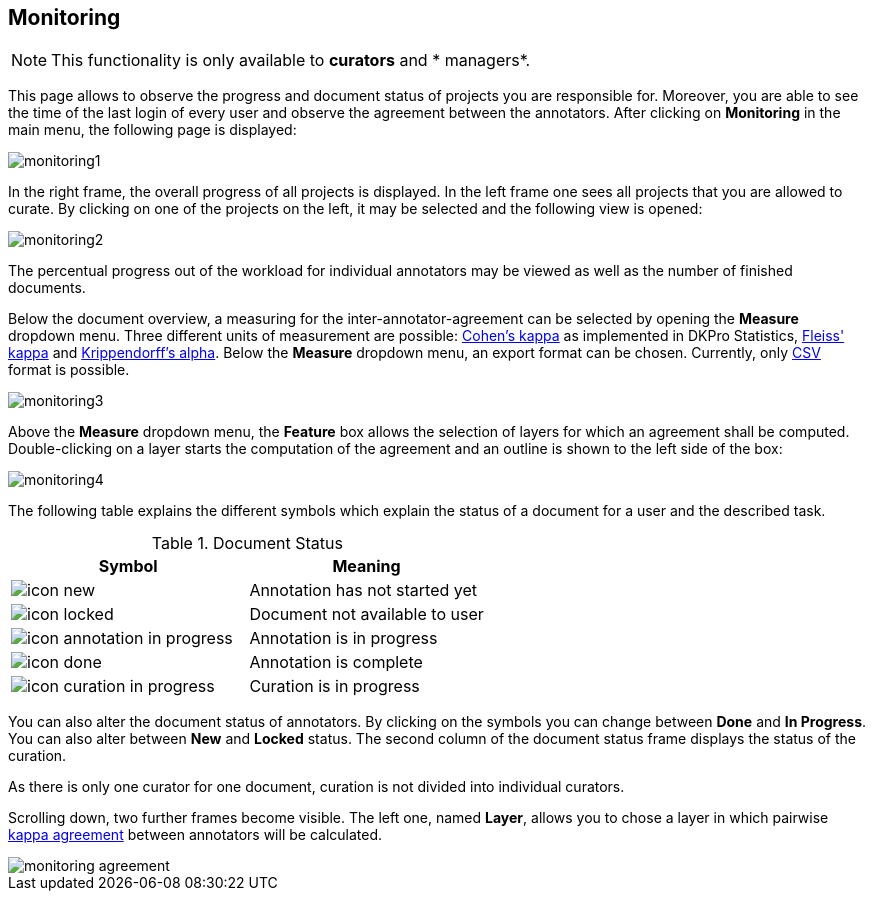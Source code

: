 // Copyright 2015
// Ubiquitous Knowledge Processing (UKP) Lab and FG Language Technology
// Technische Universität Darmstadt
// 
// Licensed under the Apache License, Version 2.0 (the "License");
// you may not use this file except in compliance with the License.
// You may obtain a copy of the License at
// 
// http://www.apache.org/licenses/LICENSE-2.0
// 
// Unless required by applicable law or agreed to in writing, software
// distributed under the License is distributed on an "AS IS" BASIS,
// WITHOUT WARRANTIES OR CONDITIONS OF ANY KIND, either express or implied.
// See the License for the specific language governing permissions and
// limitations under the License.

[[sect_monitoring]]
== Monitoring

NOTE: This functionality is only available to *curators* and * managers*.

This page allows to observe the progress and document status of projects you are responsible for. 
Moreover, you are able to see the time of the last login of every user and observe the agreement 
between the annotators. After clicking on *Monitoring* in the main menu, the following page is 
displayed:

image::monitoring1.png[align="center"]

In the right frame, the overall progress of all projects is displayed.
In the left frame one sees all projects that you are allowed to curate.  
By clicking on one of the projects on the left, it may be selected and the following view is opened:

image::monitoring2.png[align="center"]

The percentual progress out of the workload for individual annotators may be viewed as well as the number of finished documents.

[[sect_monitoring_status]]

Below the document overview, a measuring for the inter-annotator-agreement can be selected by opening the *Measure* dropdown menu. Three different units of measurement are possible: https://en.wikipedia.org/wiki/Cohen%27s_kappa[Cohen's kappa] as implemented in
DKPro Statistics, link:https://en.wikipedia.org/wiki/Fleiss%27_kappa[Fleiss' kappa] and link:https://en.wikipedia.org/wiki/Krippendorff%27s_alpha[Krippendorff's alpha].
Below the *Measure* dropdown menu, an export format can be chosen. Currently, only link:https://en.wikipedia.org/wiki/Comma-separated_values[CSV] format is possible.

image::monitoring3.png[align="center"]

Above the *Measure* dropdown menu, the *Feature* box allows the selection of layers for which an agreement shall be computed. Double-clicking on a layer starts the computation of the agreement and an outline is shown to the left side of the box:

image::monitoring4.png[align="center"]

The following table explains the different symbols which explain the status of a document for a user
and the described task.

.Document Status
|===
| Symbol | Meaning

| image:icon_new.png[]
| Annotation has not started yet

| image:icon_locked.png[]
| Document not available to user

| image:icon_annotation_in_progress.png[]
| Annotation is in progress

| image:icon_done.png[]
| Annotation is complete

| image:icon_curation_in_progress.png[]
| Curation is in progress
|===

You can also alter the document status of annotators. By clicking on the symbols you can change between *Done* and *In Progress*.
You can also alter between *New* and *Locked* status. 
The second column of the document status frame displays the status of the curation. 

As there is only one curator for one document, curation is not divided into individual curators.

Scrolling down, two further frames become visible. The left one, named *Layer*, allows you to chose a layer in which pairwise link:https://en.wikipedia.org/wiki/Cohen%27s_kappa[kappa agreement] between annotators will be calculated.

image::monitoring_agreement.jpg[align="center"]
